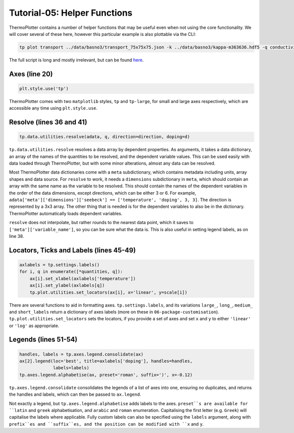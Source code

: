 -----------------------------
Tutorial-05: Helper Functions
-----------------------------

.. image:: transport.png
   :alt: Electrical conductivity, Seebeck coefficient and lattice thermal conductivity of BaSnO<sub>3</sub>.

ThermoPlotter contains a number of helper functions that may be useful
even when not using the core functionality. We will cover several of
these here, however this particular example is also plottable via the
CLI:

.. code-block::

    tp plot transport ../data/basno3/transport_75x75x75.json -k ../data/basno3/kappa-m363636.hdf5 -q conductivity -q seebeck -q lattice_thermal_conductivity -n 1e18 -n 1e19 -n 1e20 -n 1e21 --tmin 0 --location 3

The full script is long and mostly irrelevant, but can be found `here <https://github.com/SMTG-UCL/ThermoPlotter/blob/master/examples/05-helper-functions/plot-transport.py>`_.

Axes (line 20)
--------------

.. code-block:: python

    plt.style.use('tp')

ThermoPlotter comes with two ``matplotlib`` styles, ``tp`` and
``tp-large``, for small and large axes respectively, which are
accessible any time using ``plt.style.use``.

Resolve (lines 36 and 41)
-------------------------

.. code-block:: python

    tp.data.utilities.resolve(adata, q, direction=direction, doping=d)

``tp.data.utilities.resolve`` resolves a data array by dependent
properties. As arguments, it takes a data dictionary, an array of the
names of the quantities to be resolved, and the dependent variable
values. This can be used easily with data loaded through ThermoPlotter,
but with some minor alterations, almost any data can be resolved.

Most ThermoPlotter data dictionaries come with a ``meta``
subdictionary, which contains metadata including units, array shapes
and data source. For ``resolve`` to work, it needs a ``dimensions``
subdictionary in ``meta``, which should contain an array with the same
name as the variable to be resolved. This should contain the names of
the dependent variables in the order of the data dimensions, except
directions, which can be either 3 or 6. For example,
``adata['meta']['dimensions']['seebeck'] == ['temperature', 'doping', 3, 3]``.
The direction is represented by a 3x3 array. The other thing that is
needed is for the dependent variables to also be in the dictionary.
ThermoPlotter automatically loads dependent variables.

``resolve`` does not interpolate, but rather rounds to the nearest data
point, which it saves to ``['meta']['variable_name']``, so you can be
sure what the data is. This is also useful in setting legend labels, as
on line 38.

Locators, Ticks and Labels (lines 45-49)
----------------------------------------

.. code-block:: python

   axlabels = tp.settings.labels()
   for i, q in enumerate([*quantities, q]):
       ax[i].set_xlabel(axlabels['temperature'])
       ax[i].set_ylabel(axlabels[q])
       tp.plot.utilities.set_locators(ax[i], x='linear', y=scale[i])

There are several functions to aid in formatting axes.
``tp.settings.labels``, and its variations ``large_``, ``long_``,
``medium_`` and ``short_labels`` return a dictionary of axes labels
(more on these in ``06-package-customisation``).
``tp.plot.utilities.set_locators`` sets the locators, if you provide a
set of axes and set ``x`` and ``y`` to either ``'linear'`` or ``'log'``
as appropriate.

Legends (lines 51-54)
---------------------

.. code-block:: python

   handles, labels = tp.axes.legend.consolidate(ax)
   ax[2].legend(loc='best', title=axlabels['doping'], handles=handles,
                labels=labels)
   tp.axes.legend.alphabetise(ax, preset='roman', suffix=')', x=-0.12)

``tp.axes.legend.consolidate`` consolidates the legends of a list of
axes into one, ensuring no duplicates, and returns the handles and
labels, which can then be passed to ``ax.legend``.

Not exactly a legend, but ``tp.axes.legend.alphabetise`` adds labels
to the axes. ``preset``s are available for ``latin`` and ``greek``
alphabetisation, and ``arabic`` and ``roman`` enumeration.
Capitalising the first letter (e.g. ``Greek``) will capitalise the
labels where applicable. Fully custom labels can also be specified
using the ``labels`` argument, along with ``prefix``es and
``suffix``es, and the position can be modified with ``x`` and ``y``.
